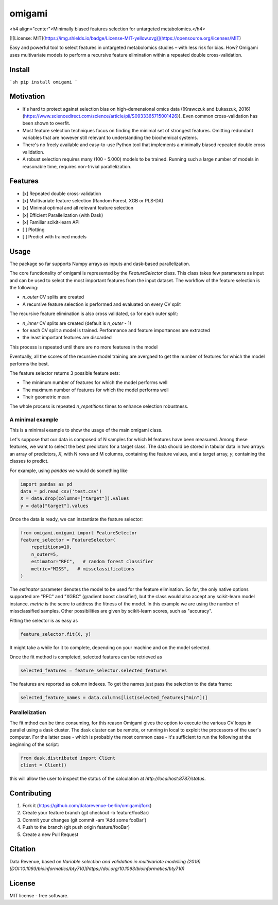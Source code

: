 =======
omigami
=======
<h4 align="center">Minimally biased features selection for untargeted metabolomics.</h4>


.. image:: https://img.shields.io/pypi/v/omigami.svg
        :target: https://pypi.python.org/pypi/omigami

..
    .. image:: https://img.shields.io/travis/datarevenue-berlin/omigami.svg
        :target: https://travis-ci.org/datarevenue-berlin/omigami

..
    .. image:: https://readthedocs.org/projects/omigami/badge/?version=latest
        :target: https://omigami.readthedocs.io/en/latest/?badge=latest
        :alt: Documentation Status

[![License: MIT](https://img.shields.io/badge/License-MIT-yellow.svg)](https://opensource.org/licenses/MIT)


Easy and powerful tool to select features in untargeted metabolomics studies – with less risk for bias. How?
Omigami uses multivariate models to perform a recursive feature elimination within a repeated double cross-validation.

Install
-------

```sh
pip install omigami
```

Motivation
-------
- It's hard to protect against selection bias on high-demensional omics data ([Krawczuk and Łukaszuk, 2016](https://www.sciencedirect.com/science/article/pii/S0933365715001426)). Even common cross-validation has been shown to overfit.
- Most feature selection techniques focus on finding the minimal set of strongest features. Omitting redundant variables that are however still relevant to understanding the biochemical systems.
- There's no freely available and easy-to-use Python tool that implements a minimally biased repeated double cross validation.
- A robust selection requires many (100 - 5.000) models to be trained. Running such a large number of models in reasonable time, requires non-trivial parallelization.

Features
--------
- [x] Repeated double cross-validation
- [x] Multivariate feature selection (Random Forest, XGB or PLS-DA)
- [x] Minimal optimal and all relevant feature selection
- [x] Efficient Parallelization (with Dask)
- [x] Familiar scikit-learn API
- [ ] Plotting
- [ ] Predict with trained models

Usage
------------------

The package so far supports Numpy arrays as inputs and dask-based parallelization.

The core functionality of omigami is represented by the `FeatureSelector` class.
This class takes few parameters as input and can be used to select the most important
features from the input dataset. The workflow of the feature selection is the following:

- `n_outer` CV splits are created
- A recursive feature selection is performed and evaluated on every CV split

The recursive feature elimination is also cross validated, so for each outer split:

- `n_inner` CV splits are created (default is `n_outer` - 1)
- for each CV split a model is trained. Performance and feature importances are extracted
- the least important features are discarded

This process is repeated until there are no more features in the model

Eventually, all the scores of the recursive model training are avergaed to get the number
of features for which the model performs the best.

The feature selector returns 3 possible feature sets:

- The minimum number of features for which the model performs well
- The maximum number of features for which the model performs well
- Their geometric mean

The whole process is repeated `n_repetitions` times to enhance selection robustness.

A minimal example
+++++++++++++++++
This is a minimal example to show the usage of the main omigami class.

Let's suppose that our data is composed of N samples for which M features have been
measured. Among these features, we want to select the best predictors for a target class.
The data should be stored in tabular data in two arrays: an array of predictors, `X`, with N rows and M columns,
containing the feature values, and a target array, `y`, containing the classes to predict.

For example, using `pandas` we would do something like

.. code-block:: python

        import pandas as pd
        data = pd.read_csv('test.csv')
        X = data.drop(columns=["target"]).values
        y = data["target"].values

Once the data is ready, we can instantiate the feature selector:

.. code-block:: python


        from omigami.omigami import FeatureSelector
        feature_selector = FeatureSelector(
            repetitions=10,
            n_outer=5,
            estimator="RFC",   # random forest classifier
            metric="MISS",   # missclassifications
        )

The `estimator` parameter denotes the model to be used for the feature elimination. So
far, the only native options supported are "RFC" and "XGBC" (gradient boost classifier),
but the class would also accept any scikit-learn model instance.
`metric` is the score to address the fitness of the model. In this
example we are using the number of missclassified samples. Other possibilities are
given by scikit-learn scores, such as "accuracy".

Fitting the selector is as easy as

.. code-block:: python

        feature_selector.fit(X, y)

It might take a while for it to complete, depending on your machine and on the model
selected.

Once the fit method is completed, selected features can be retrieved as

.. code-block:: python

        selected_features = feature_selector.selected_features

The features are reported as column indexes. To get the names just pass the selection
to the data frame:

.. code-block:: python

        selected_feature_names = data.columns[list(selected_features["min"])]

Parallelization
+++++++++++++++
The fit mthod can be time consuming, for this reason Omigami gives the option
to execute the various CV loops in parallel using a dask cluster.
The dask cluster can be remote, or running in local to exploit the processors of
the user's computer.
For the latter case - which is probably the most common case - it's sufficient to run the following
at the beginning of the script:

.. code-block:: python

        from dask.distributed import Client
        client = Client()

this will allow the user to inspect the status of the calculation at `http://localhost:8787/status`.

Contributing
--------

1. Fork it (https://github.com/datarevenue-berlin/omigami/fork)
2. Create your feature branch (git checkout -b feature/fooBar)
3. Commit your changes (git commit -am 'Add some fooBar')
4. Push to the branch (git push origin feature/fooBar)
5. Create a new Pull Request

Citation
--------
Data Revenue, based on *Variable selection and validation in multivariate modelling (2019) [DOI:10.1093/bioinformatics/bty710](https://doi.org/10.1093/bioinformatics/bty710)*

License
--------
MIT license - free software.

